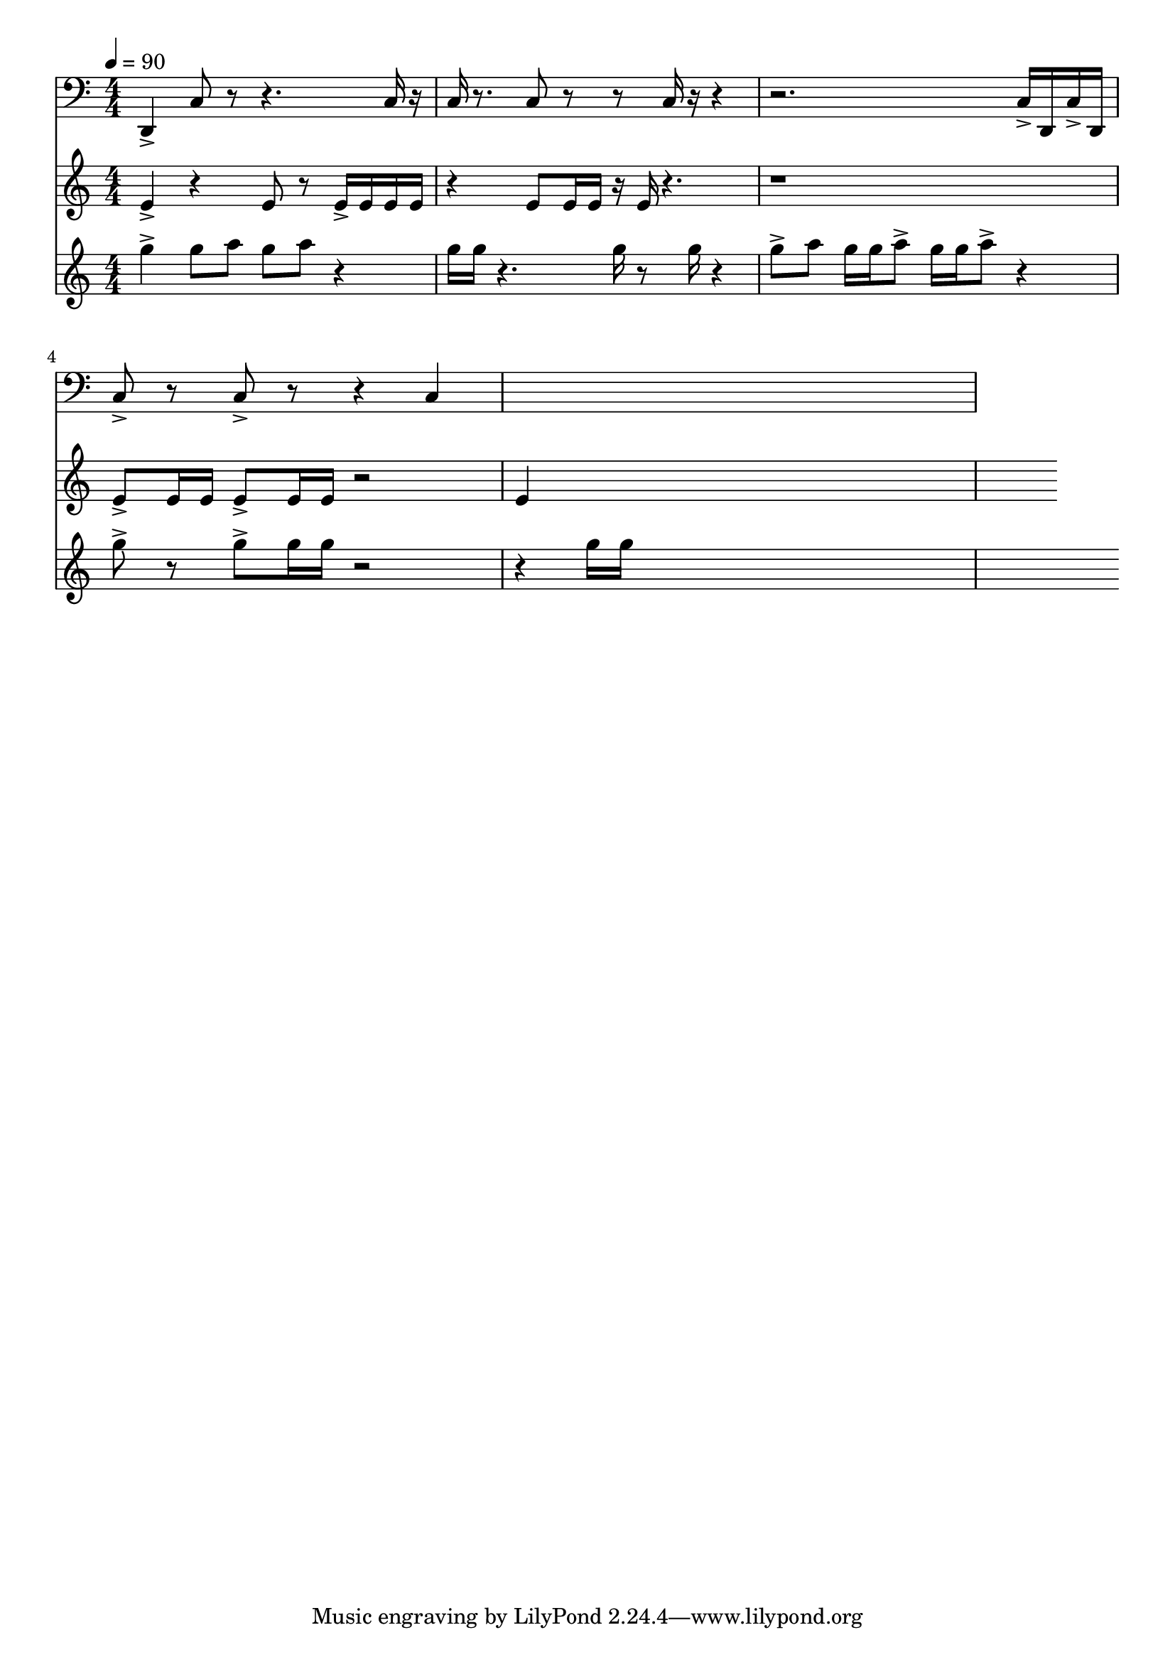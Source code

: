 \version "2.18.2"
\score {
  
  <<
  
    \new Staff = "metal" {
      
      \clef bass
      \numericTimeSignature
      \tempo 4 = 90
      \time 4/4
       %d,8 c8
      
      d,4->
      c8 r8 r4.
      c16 r16
      
      c16   r8.
      
      c8  r8
      
      r8 c16 r16  r4
      r2.
      
      c16-> d, c-> d,
      
      c8-> r8
      c8-> r8
      r4
      
      c4
      
        
      s1
    }

    \new Staff = "wood" {
      \clef treble
      \numericTimeSignature
%        c'8 d'8 e'8 f'8
          
      e'4->
      r4  e'8 r8
      e'16-> e' e' e'
      
      r4
      
      e'8 e'16 e'16 
      
      r16 e'16 r4.
      r1
      
      e'8-> e'16 e'
      e'8-> e'16 e'
      r2
      
      e'4
           
      s1
    }

    \new Staff = "skin" {
      \clef treble
      \numericTimeSignature
        %g''8 a''8 d'''8 e'''8

      g''4->
      g''8 a''8  g''8 a''8  r4
      
      g''16 g''16  r4.
      
      g''16  r8 g''16 r4
      
      g''8-> a'' g''16 g'' a''8->  g''16 g'' a''8->  r4
      
      g''8->
      r8
      g''8-> g''16 g''16
      r2
      
      r4
      g''16 g''
      
      

      s1
    }
    
  >>

  \layout{ 
    indent = 0
  }

  \midi{}

}